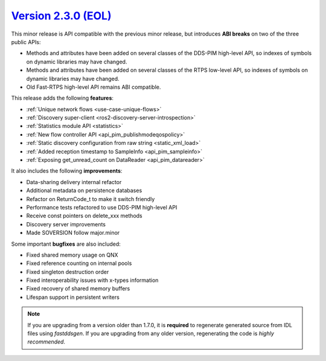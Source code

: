 `Version 2.3.0 (EOL) <https://fast-dds.docs.eprosima.com/en/v2.3.0/index.html>`_
^^^^^^^^^^^^^^^^^^^^^^^^^^^^^^^^^^^^^^^^^^^^^^^^^^^^^^^^^^^^^^^^^^^^^^^^^^^^^^^^

This minor release is API compatible with the previous minor release, but introduces **ABI breaks** on
two of the three public APIs:

* Methods and attributes have been added on several classes of the DDS-PIM high-level API, so indexes of
  symbols on dynamic libraries may have changed.

* Methods and attributes have been added on several classes of the RTPS low-level API, so indexes of
  symbols on dynamic libraries may have changed.

* Old Fast-RTPS high-level API remains ABI compatible.

This release adds the following **features**:

* :ref:`Unique network flows <use-case-unique-flows>`
* :ref:`Discovery super-client <ros2-discovery-server-introspection>`
* :ref:`Statistics module API <statistics>`
* :ref:`New flow controller API <api_pim_publishmodeqospolicy>`
* :ref:`Static discovery configuration from raw string <static_xml_load>`
* :ref:`Added reception timestamp to SampleInfo <api_pim_sampleinfo>`
* :ref:`Exposing get_unread_count on DataReader <api_pim_datareader>`

It also includes the following **improvements**:

* Data-sharing delivery internal refactor
* Additional metadata on persistence databases
* Refactor on ReturnCode_t to make it switch friendly
* Performance tests refactored to use DDS-PIM high-level API
* Receive const pointers on delete_xxx methods
* Discovery server improvements
* Made SOVERSION follow major.minor

Some important **bugfixes** are also included:

* Fixed shared memory usage on QNX
* Fixed reference counting on internal pools
* Fixed singleton destruction order
* Fixed interoperability issues with x-types information
* Fixed recovery of shared memory buffers
* Lifespan support in persistent writers

.. note::
  If you are upgrading from a version older than 1.7.0, it is **required** to regenerate generated source from IDL
  files using *fastddsgen*.
  If you are upgrading from any older version, regenerating the code is *highly recommended*.

